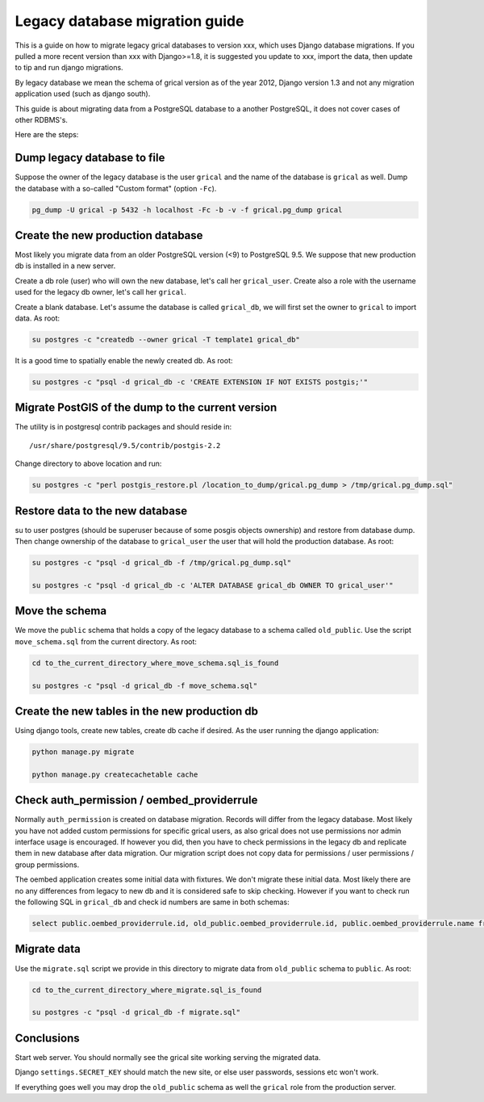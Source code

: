 Legacy database migration guide
===============================

This is a guide on how to migrate legacy grical databases to version
xxx, which uses Django database migrations. If you pulled a more
recent version than xxx with Django>=1.8, it is suggested you update
to xxx, import the data, then update to tip and run django migrations.

By legacy database we mean the schema of grical version as of the year
2012, Django version 1.3 and not any migration application used (such
as django south).

This guide is about migrating data from a PostgreSQL database to a
another PostgreSQL, it does not cover cases of other RDBMS's.

Here are the steps:


Dump legacy database to file
----------------------------

Suppose the owner of the legacy database is the user ``grical``
and the name of the database is ``grical`` as well. Dump the
database with a so-called "Custom format" (option ``-Fc``).

.. code-block:: bash

    pg_dump -U grical -p 5432 -h localhost -Fc -b -v -f grical.pg_dump grical


Create the new production database
----------------------------------

Most likely you migrate data from an older PostgreSQL version (<9)
to PostgreSQL 9.5. We suppose that new production db is installed in
a new server.

Create a db role (user) who will own the new database, let's call her
``grical_user``. Create also a role with the username used for the
legacy db owner, let's call her ``grical``.

Create a blank database. Let's assume the database is called
``grical_db``, we will first set the owner to ``grical`` to import
data. As root:

.. code-block:: bash

    su postgres -c "createdb --owner grical -T template1 grical_db"

It is a good time to spatially enable the newly created db. As root:

.. code-block:: bash

    su postgres -c "psql -d grical_db -c 'CREATE EXTENSION IF NOT EXISTS postgis;'"


Migrate PostGIS of the dump to the current version
--------------------------------------------------

The utility is in postgresql contrib packages and should reside in::

    /usr/share/postgresql/9.5/contrib/postgis-2.2

Change directory to above location and run:

.. code-block:: bash

    su postgres -c "perl postgis_restore.pl /location_to_dump/grical.pg_dump > /tmp/grical.pg_dump.sql"


Restore data to the new database
--------------------------------

su to user postgres (should be superuser because of some posgis
objects ownership) and restore from database dump. Then change
ownership of the database to ``grical_user`` the user that will hold
the production database. As root:

.. code-block:: bash

    su postgres -c "psql -d grical_db -f /tmp/grical.pg_dump.sql"

    su postgres -c "psql -d grical_db -c 'ALTER DATABASE grical_db OWNER TO grical_user'"


Move the schema
---------------

We move the ``public`` schema that holds a copy of the legacy database
to a schema called ``old_public``. Use the script ``move_schema.sql``
from the current directory. As root:

.. code-block:: bash

    cd to_the_current_directory_where_move_schema.sql_is_found

    su postgres -c "psql -d grical_db -f move_schema.sql"


Create the new tables in the new production db
----------------------------------------------

Using django tools, create new tables, create db cache if desired. As
the user running the django application:

.. code-block:: bash

    python manage.py migrate

    python manage.py createcachetable cache


Check auth_permission / oembed_providerrule
-------------------------------------------

Normally ``auth_permission`` is created on database migration. Records
will differ from the legacy database. Most likely you have not added
custom permissions for specific grical users, as also grical does not
use permissions nor admin interface usage is encouraged. If however
you did, then you have to check permissions in the legacy db and
replicate them in new database after data migration. Our migration
script does not copy data for permissions / user permissions / group
permissions.

The oembed application creates some initial data with fixtures. We
don't migrate these initial data. Most likely there are no any
differences from legacy to new db and it is considered safe to skip
checking. However if you want to check run the following SQL in
``grical_db`` and check id numbers are same in both schemas:

.. code-block:: sql

    select public.oembed_providerrule.id, old_public.oembed_providerrule.id, public.oembed_providerrule.name from public.oembed_providerrule LEFT JOIN old_public.oembed_providerrule ON public.oembed_providerrule.name=old_public.oembed_providerrule.name;


Migrate data
------------

Use the ``migrate.sql`` script we provide in this directory to migrate
data from ``old_public`` schema to ``public``. As root:

.. code-block:: bash

    cd to_the_current_directory_where_migrate.sql_is_found

    su postgres -c "psql -d grical_db -f migrate.sql"


Conclusions
-----------

Start web server. You should normally see the grical site working
serving the migrated data.

Django ``settings.SECRET_KEY`` should match the new site, or else user
passwords, sessions etc won't work.

If everything goes well you may drop the ``old_public`` schema as well
the ``grical`` role from the production server.
